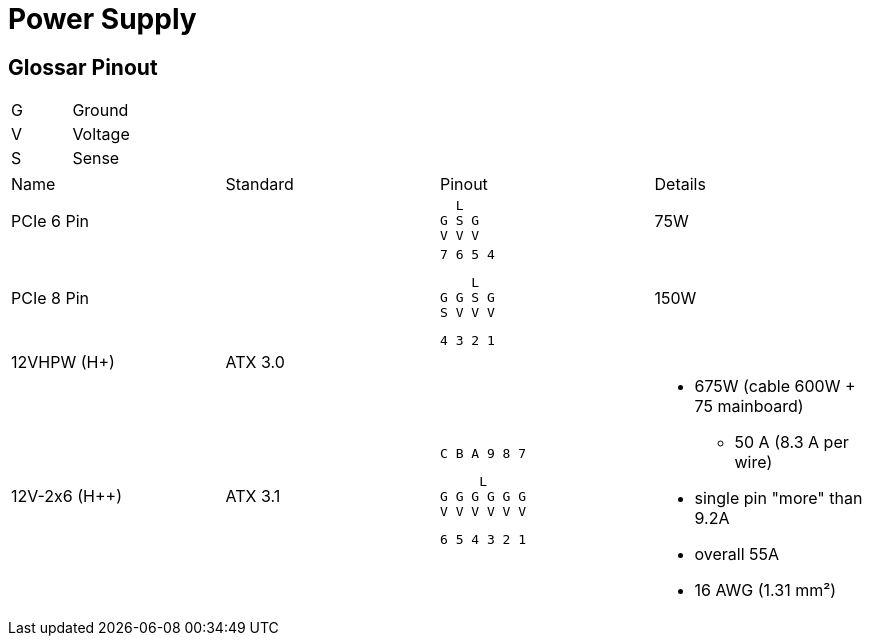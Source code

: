 = Power Supply

== Glossar Pinout

|===
|G|Ground
|V|Voltage
|S|Sense
|===

[cols="4"]
|===

|Name
|Standard
|Pinout
|Details

|PCIe 6 Pin
|
a|
```
  L
G S G
V V V
```
|75W


|PCIe 8 Pin
|
a|
```
7 6 5 4
```
```
    L
G G S G
S V V V
```
```
4 3 2 1
```
|150W

|12VHPW (H+)
|ATX 3.0
|
|

|12V-2x6 (H++)
|ATX 3.1
a|
```
C B A 9 8 7
```
```
     L
G G G G G G
V V V V V V
```
```
6 5 4 3 2 1
```
a|
* 675W (cable 600W + 75 mainboard)
** 50 A (8.3 A per wire)
* single pin "more" than 9.2A
* overall 55A
* 16 AWG (1.31 mm²)
|===

